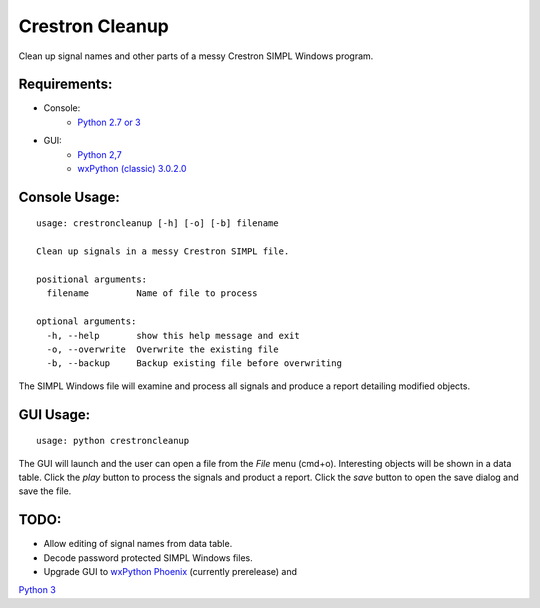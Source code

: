 Crestron Cleanup
================

Clean up signal names and other parts of a messy Crestron SIMPL Windows program.

Requirements:
-------------

- Console:
    - `Python 2.7 or 3 <https://www.python.org>`_
- GUI:
    - `Python 2,7 <https://www.python.org>`_
    - `wxPython (classic) 3.0.2.0 <http://wxpython.org/>`_

Console Usage:
--------------

::

    usage: crestroncleanup [-h] [-o] [-b] filename

    Clean up signals in a messy Crestron SIMPL file.

    positional arguments:
      filename         Name of file to process

    optional arguments:
      -h, --help       show this help message and exit
      -o, --overwrite  Overwrite the existing file
      -b, --backup     Backup existing file before overwriting

The SIMPL Windows file will examine and process all signals and produce a report 
detailing modified objects.

GUI Usage:
----------

::

    usage: python crestroncleanup

The GUI will launch and the user can open a file from the `File` menu (cmd+o). 
Interesting objects will be shown in a data table. Click the `play` button to 
process the signals and product a report. Click the `save` button to open the
save dialog and save the file.

TODO:
-----

- Allow editing of signal names from data table.
- Decode password protected SIMPL Windows files.
- Upgrade GUI to `wxPython Phoenix <http://wxpython.org/Phoenix/docs/html/index.html>`_ (currently prerelease) and
`Python 3 <https://www.python.org>`_